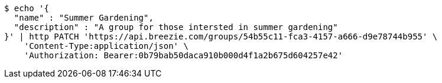 [source,bash]
----
$ echo '{
  "name" : "Summer Gardening",
  "description" : "A group for those intersted in summer gardening"
}' | http PATCH 'https://api.breezie.com/groups/54b55c11-fca3-4157-a666-d9e78744b955' \
    'Content-Type:application/json' \
    'Authorization: Bearer:0b79bab50daca910b000d4f1a2b675d604257e42'
----